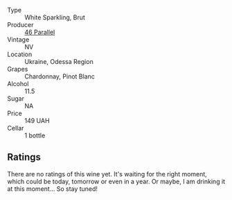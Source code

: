 #+attr_html: :class wine-main-image
[[file:/images/e6/9c2217-fba4-4c5c-927f-c4d7049745b3/2023-02-04-11-47-31-CE5440A7-0774-4C10-BEE3-43EEDB5936A0-1-105-c@512.webp]]

- Type :: White Sparkling, Brut
- Producer :: [[barberry:/producers/909671b4-8775-4032-a88f-389428ff82d7][46 Parallel]]
- Vintage :: NV
- Location :: Ukraine, Odessa Region
- Grapes :: Chardonnay, Pinot Blanc
- Alcohol :: 11.5
- Sugar :: NA
- Price :: 149 UAH
- Cellar :: 1 bottle

** Ratings

There are no ratings of this wine yet. It's waiting for the right moment, which could be today, tomorrow or even in a year. Or maybe, I am drinking it at this moment... So stay tuned!

